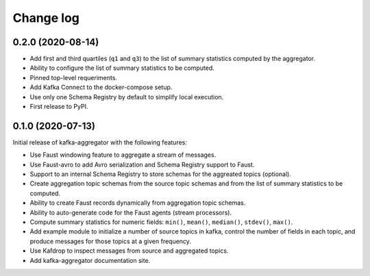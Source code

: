 ##########
Change log
##########

0.2.0 (2020-08-14)
==================

* Add first and third quartiles (``q1`` and ``q3``) to the list of summary statistics computed by the aggregator.
* Ability to configure the list of summary statistics to be computed.
* Pinned top-level requeriments.
* Add Kafka Connect to the docker-compose setup.
* Use only one Schema Registry by default to simplify local execution.
* First release to PyPI.


0.1.0 (2020-07-13)
==================

Initial release of kafka-aggregator with the following features:

* Use Faust windowing feature to aggregate a stream of messages.
* Use Faust-avro to add Avro serialization and Schema Registry support to Faust.
* Support to an internal Schema Registry to store schemas for the aggreated topics (optional).
* Create aggregation topic schemas from the source topic schemas and from the list of summary statistics to be computed.
* Ability to create Faust records dynamically from aggregation topic schemas.
* Ability to auto-generate code for the Faust agents (stream processors).
* Compute summary statistics for numeric fields: ``min()``, ``mean()``, ``median()``, ``stdev()``, ``max()``.
* Add example module to initialize a number of source topics in kafka, control the number of fields in each topic, and produce messages for those topics at a given frequency.
* Use Kafdrop to inspect messages from source and aggregated topics.
* Add kafka-aggregator documentation site.
